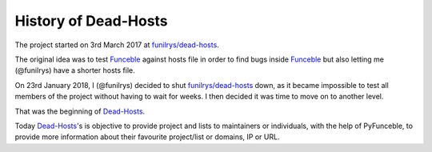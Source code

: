 History of Dead-Hosts
---------------------

The project started on 3rd March 2017 at `funilrys/dead-hosts`_.

The original idea was to test `Funceble`_ against hosts file in order
to find bugs inside `Funceble`_ but also letting me (@funilrys) have a shorter 
hosts file.

On 23rd January 2018, I (@funilrys) decided to shut `funilrys/dead-hosts`_ 
down, as it became impossible to test all members of the project without having 
to wait for weeks. I then decided it was time to move on to another level.

That was the beginning of `Dead-Hosts`_.

Today `Dead-Hosts`_'s is objective to provide project and lists to maintainers 
or individuals, with the help of PyFunceble, to provide more information about 
their favourite project/list or domains, IP or URL.

.. _funilrys/dead-hosts: https://github.com/funilrys/dead-hosts
.. _Funceble: https://github.com/funilrys/funceble
.. _Dead-Hosts: https://github.com/dead-hosts
